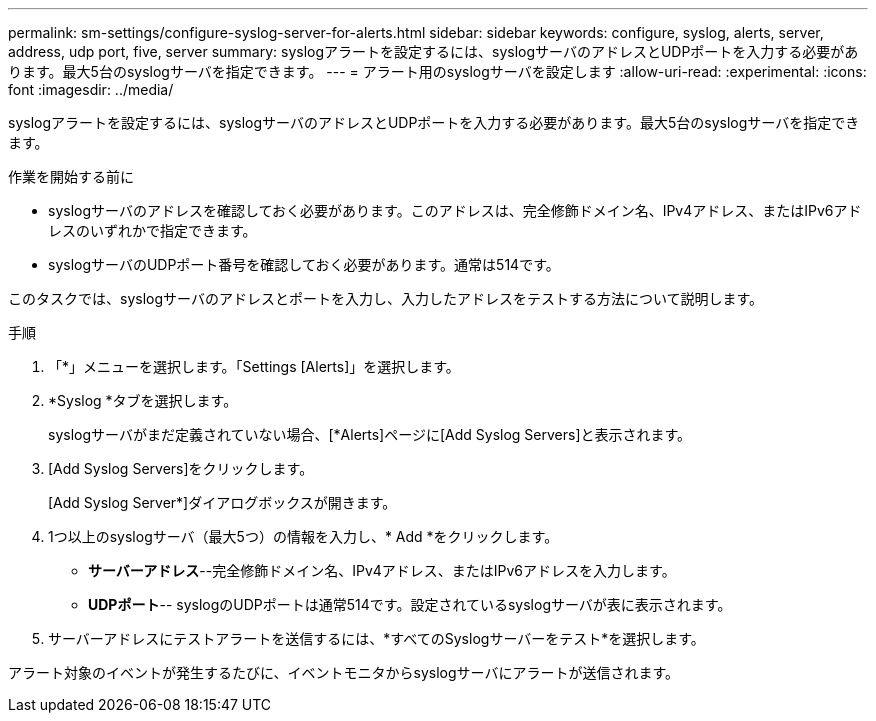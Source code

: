 ---
permalink: sm-settings/configure-syslog-server-for-alerts.html 
sidebar: sidebar 
keywords: configure, syslog, alerts, server, address, udp port, five, server 
summary: syslogアラートを設定するには、syslogサーバのアドレスとUDPポートを入力する必要があります。最大5台のsyslogサーバを指定できます。 
---
= アラート用のsyslogサーバを設定します
:allow-uri-read: 
:experimental: 
:icons: font
:imagesdir: ../media/


[role="lead"]
syslogアラートを設定するには、syslogサーバのアドレスとUDPポートを入力する必要があります。最大5台のsyslogサーバを指定できます。

.作業を開始する前に
* syslogサーバのアドレスを確認しておく必要があります。このアドレスは、完全修飾ドメイン名、IPv4アドレス、またはIPv6アドレスのいずれかで指定できます。
* syslogサーバのUDPポート番号を確認しておく必要があります。通常は514です。


このタスクでは、syslogサーバのアドレスとポートを入力し、入力したアドレスをテストする方法について説明します。

.手順
. 「*」メニューを選択します。「Settings [Alerts]」を選択します。
. *Syslog *タブを選択します。
+
syslogサーバがまだ定義されていない場合、[*Alerts]ページに[Add Syslog Servers]と表示されます。

. [Add Syslog Servers]をクリックします。
+
[Add Syslog Server*]ダイアログボックスが開きます。

. 1つ以上のsyslogサーバ（最大5つ）の情報を入力し、* Add *をクリックします。
+
** *サーバーアドレス*--完全修飾ドメイン名、IPv4アドレス、またはIPv6アドレスを入力します。
** *UDPポート*-- syslogのUDPポートは通常514です。設定されているsyslogサーバが表に表示されます。


. サーバーアドレスにテストアラートを送信するには、*すべてのSyslogサーバーをテスト*を選択します。


アラート対象のイベントが発生するたびに、イベントモニタからsyslogサーバにアラートが送信されます。
